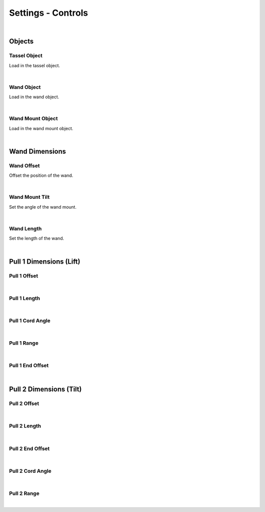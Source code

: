 Settings - Controls
====

|

Objects
~~~~

Tassel Object
----

Load in the tassel object.

|

Wand Object
----

Load in the wand object.

|

Wand Mount Object
----

Load in the wand mount object.

|

Wand Dimensions
~~~~

Wand Offset
----

Offset the position of the wand.

|

Wand Mount Tilt
----

Set the angle of the wand mount.

|

Wand Length
----

Set the length of the wand.

|

Pull 1 Dimensions (Lift)
~~~~

Pull 1 Offset
----

|

Pull 1 Length
----

|

Pull 1 Cord Angle
----

|

Pull 1 Range
----

|

Pull 1 End Offset
----

|

Pull 2 Dimensions (Tilt)
~~~~

Pull 2 Offset
----

|

Pull 2 Length
----

|

Pull 2 End Offset
----

|

Pull 2 Cord Angle
----

|

Pull 2 Range
----

|

